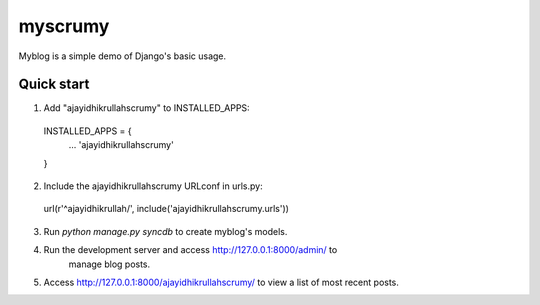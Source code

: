 =====
myscrumy
=====

Myblog is a simple demo of Django's basic usage.

Quick start
-----------

1. Add "ajayidhikrullahscrumy" to INSTALLED_APPS:
  INSTALLED_APPS = {
    ...
    'ajayidhikrullahscrumy'
  }

2. Include the ajayidhikrullahscrumy URLconf in urls.py:
  url(r'^ajayidhikrullah/', include('ajayidhikrullahscrumy.urls'))

3. Run `python manage.py syncdb` to create myblog's models.

4. Run the development server and access http://127.0.0.1:8000/admin/ to
    manage blog posts.

5. Access http://127.0.0.1:8000/ajayidhikrullahscrumy/ to view a list of most recent posts.